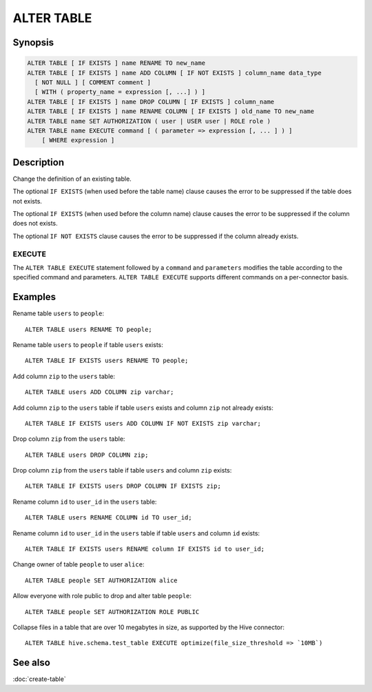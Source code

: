 ===========
ALTER TABLE
===========

Synopsis
--------

.. code-block:: text

    ALTER TABLE [ IF EXISTS ] name RENAME TO new_name
    ALTER TABLE [ IF EXISTS ] name ADD COLUMN [ IF NOT EXISTS ] column_name data_type
      [ NOT NULL ] [ COMMENT comment ]
      [ WITH ( property_name = expression [, ...] ) ]
    ALTER TABLE [ IF EXISTS ] name DROP COLUMN [ IF EXISTS ] column_name
    ALTER TABLE [ IF EXISTS ] name RENAME COLUMN [ IF EXISTS ] old_name TO new_name
    ALTER TABLE name SET AUTHORIZATION ( user | USER user | ROLE role )
    ALTER TABLE name EXECUTE command [ ( parameter => expression [, ... ] ) ]
        [ WHERE expression ]

Description
-----------

Change the definition of an existing table.

The optional ``IF EXISTS`` (when used before the table name) clause causes the error to be suppressed if the table does not exists.

The optional ``IF EXISTS`` (when used before the column name) clause causes the error to be suppressed if the column does not exists.

The optional ``IF NOT EXISTS`` clause causes the error to be suppressed if the column already exists.

.. _alter-table-execute:

EXECUTE
^^^^^^^

The ``ALTER TABLE EXECUTE`` statement followed by a ``command`` and
``parameters`` modifies the table according to the specified command and
parameters. ``ALTER TABLE EXECUTE`` supports different commands on a
per-connector basis.

Examples
--------

Rename table ``users`` to ``people``::

    ALTER TABLE users RENAME TO people;

Rename table ``users`` to ``people`` if table ``users`` exists::

    ALTER TABLE IF EXISTS users RENAME TO people;

Add column ``zip`` to the ``users`` table::

    ALTER TABLE users ADD COLUMN zip varchar;

Add column ``zip`` to the ``users`` table if table ``users`` exists and column ``zip`` not already exists::

    ALTER TABLE IF EXISTS users ADD COLUMN IF NOT EXISTS zip varchar;

Drop column ``zip`` from the ``users`` table::

    ALTER TABLE users DROP COLUMN zip;

Drop column ``zip`` from the ``users`` table if table ``users`` and column ``zip`` exists::

    ALTER TABLE IF EXISTS users DROP COLUMN IF EXISTS zip;

Rename column ``id`` to ``user_id`` in the ``users`` table::

    ALTER TABLE users RENAME COLUMN id TO user_id;

Rename column ``id`` to ``user_id`` in the ``users`` table if table ``users`` and column ``id`` exists::

    ALTER TABLE IF EXISTS users RENAME column IF EXISTS id to user_id;

Change owner of table ``people`` to user ``alice``::

    ALTER TABLE people SET AUTHORIZATION alice

Allow everyone with role public to drop and alter table ``people``::

    ALTER TABLE people SET AUTHORIZATION ROLE PUBLIC

Collapse files in a table that are over 10 megabytes in size, as supported by
the Hive connector::

    ALTER TABLE hive.schema.test_table EXECUTE optimize(file_size_threshold => `10MB`)

See also
--------

:doc:`create-table`
